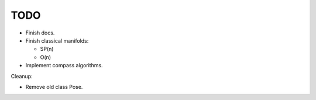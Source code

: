 
TODO
===========

* Finish docs.

* Finish classical manifolds:

  * SP(n)
  * O(n)


* Implement compass algorithms.




Cleanup:

* Remove old class Pose.